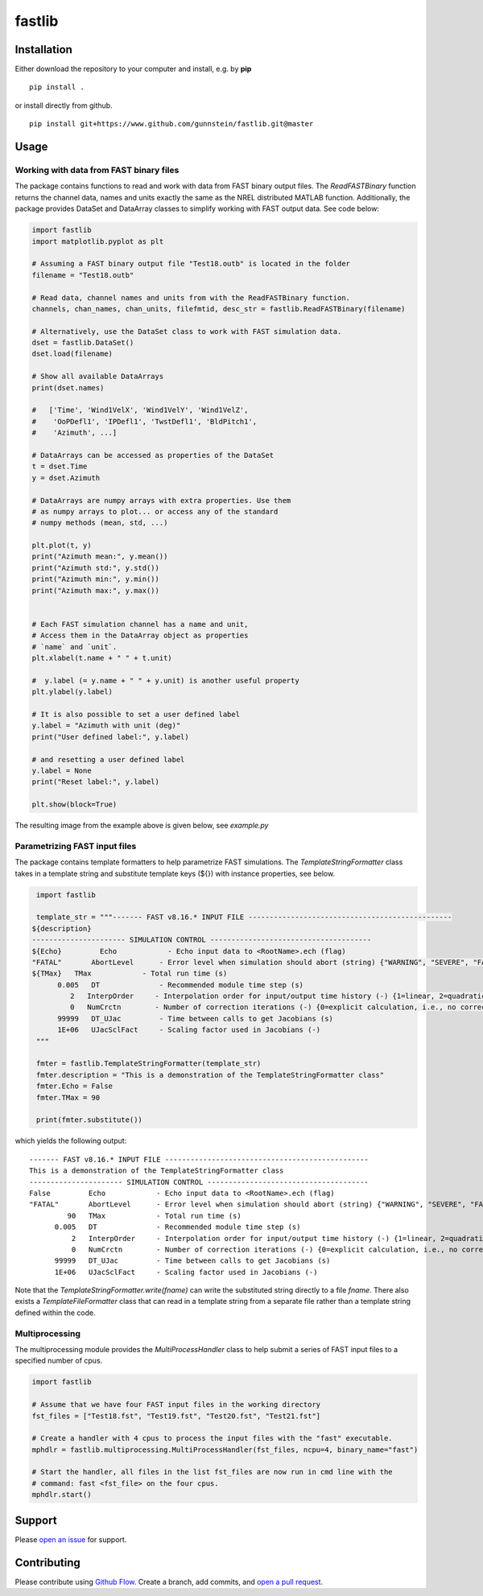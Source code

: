 fastlib
=======


Installation
------------

Either download the repository to your computer and install, e.g. by **pip**

::

   pip install .


or install directly from github.

::

   pip install git+https://www.github.com/gunnstein/fastlib.git@master


Usage
-----

Working with data from FAST binary files 
........................................

The package contains functions to read and work with data from FAST binary
output files. The `ReadFASTBinary` function returns the channel data, names
and units exactly the same as the NREL distributed MATLAB function. Additionally,
the package provides DataSet and DataArray classes to simplify working with 
FAST output data. See code below:


.. code:: python

    import fastlib
    import matplotlib.pyplot as plt

    # Assuming a FAST binary output file "Test18.outb" is located in the folder
    filename = "Test18.outb"

    # Read data, channel names and units from with the ReadFASTBinary function.
    channels, chan_names, chan_units, filefmtid, desc_str = fastlib.ReadFASTBinary(filename)

    # Alternatively, use the DataSet class to work with FAST simulation data.
    dset = fastlib.DataSet()
    dset.load(filename)

    # Show all available DataArrays
    print(dset.names)

    #   ['Time', 'Wind1VelX', 'Wind1VelY', 'Wind1VelZ', 
    #    'OoPDefl1', 'IPDefl1', 'TwstDefl1', 'BldPitch1', 
    #    'Azimuth', ...]

    # DataArrays can be accessed as properties of the DataSet
    t = dset.Time
    y = dset.Azimuth

    # DataArrays are numpy arrays with extra properties. Use them
    # as numpy arrays to plot... or access any of the standard
    # numpy methods (mean, std, ...)

    plt.plot(t, y)
    print("Azimuth mean:", y.mean())
    print("Azimuth std:", y.std())
    print("Azimuth min:", y.min())
    print("Azimuth max:", y.max())


    # Each FAST simulation channel has a name and unit,
    # Access them in the DataArray object as properties
    # `name` and `unit`.
    plt.xlabel(t.name + " " + t.unit)

    #  y.label (= y.name + " " + y.unit) is another useful property 
    plt.ylabel(y.label)

    # It is also possible to set a user defined label
    y.label = "Azimuth with unit (deg)"
    print("User defined label:", y.label)

    # and resetting a user defined label
    y.label = None
    print("Reset label:", y.label)

    plt.show(block=True)
    

The resulting image from the example above is given below, see `example.py`

|example_img|


Parametrizing FAST input files 
..............................

The package contains template formatters to help parametrize FAST simulations.
The `TemplateStringFormatter` class takes in a template string and substitute template 
keys (${}) with instance properties, see below.


.. code:: python

    import fastlib
    
    template_str = """------- FAST v8.16.* INPUT FILE ------------------------------------------------
   ${description}
   ---------------------- SIMULATION CONTROL --------------------------------------
   ${Echo}         Echo            - Echo input data to <RootName>.ech (flag)
   "FATAL"       AbortLevel      - Error level when simulation should abort (string) {"WARNING", "SEVERE", "FATAL"}
   ${TMax}   TMax            - Total run time (s)
         0.005   DT              - Recommended module time step (s)
            2   InterpOrder     - Interpolation order for input/output time history (-) {1=linear, 2=quadratic}
            0   NumCrctn        - Number of correction iterations (-) {0=explicit calculation, i.e., no corrections}
         99999   DT_UJac         - Time between calls to get Jacobians (s)
         1E+06   UJacSclFact     - Scaling factor used in Jacobians (-)
    """

    fmter = fastlib.TemplateStringFormatter(template_str)
    fmter.description = "This is a demonstration of the TemplateStringFormatter class"
    fmter.Echo = False
    fmter.TMax = 90

    print(fmter.substitute())
   

which yields the following output::

      ------- FAST v8.16.* INPUT FILE ------------------------------------------------
      This is a demonstration of the TemplateStringFormatter class
      ---------------------- SIMULATION CONTROL --------------------------------------
      False         Echo            - Echo input data to <RootName>.ech (flag)
      "FATAL"       AbortLevel      - Error level when simulation should abort (string) {"WARNING", "SEVERE", "FATAL"}
               90   TMax            - Total run time (s)
            0.005   DT              - Recommended module time step (s)
                2   InterpOrder     - Interpolation order for input/output time history (-) {1=linear, 2=quadratic}
                0   NumCrctn        - Number of correction iterations (-) {0=explicit calculation, i.e., no corrections}
            99999   DT_UJac         - Time between calls to get Jacobians (s)
            1E+06   UJacSclFact     - Scaling factor used in Jacobians (-)


Note that the `TemplateStringFormatter.write(fname)` can write the substituted string directly to a file `fname`. There 
also exists a `TemplateFileFormatter` class that can read in a template string from a separate file rather than
a template string defined within the code.


Multiprocessing
...............

The multiprocessing module provides the `MultiProcessHandler` class to help submit a series of FAST input files to a 
specified number of cpus. 

.. code:: python

    import fastlib
    
    # Assume that we have four FAST input files in the working directory
    fst_files = ["Test18.fst", "Test19.fst", "Test20.fst", "Test21.fst"]
    
    # Create a handler with 4 cpus to process the input files with the "fast" executable.
    mphdlr = fastlib.multiprocessing.MultiProcessHandler(fst_files, ncpu=4, binary_name="fast")

    # Start the handler, all files in the list fst_files are now run in cmd line with the 
    # command: fast <fst_file> on the four cpus.
    mphdlr.start()


Support
-------

Please `open an issue <https://github.com/Gunnstein/fastlib/issues/new>`_
for support.


Contributing
------------

Please contribute using `Github Flow
<https://guides.github.com/introduction/flow/>`_.
Create a branch, add commits, and
`open a pull request <https://github.com/Gunnstein/fastlib/compare/>`_.

.. |example_img| image:: https://github.com/Gunnstein/fastlib/blob/master/example_img.png
    :target: https://github.com/gunnstein/fatpack/
